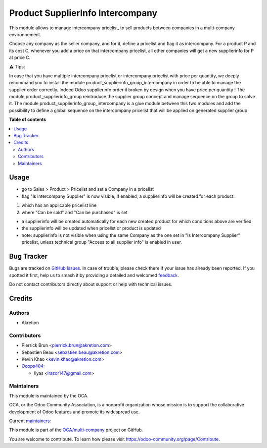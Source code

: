=================================
Product SupplierInfo Intercompany
=================================

.. 
   !!!!!!!!!!!!!!!!!!!!!!!!!!!!!!!!!!!!!!!!!!!!!!!!!!!!
   !! This file is generated by oca-gen-addon-readme !!
   !! changes will be overwritten.                   !!
   !!!!!!!!!!!!!!!!!!!!!!!!!!!!!!!!!!!!!!!!!!!!!!!!!!!!
   !! source digest: sha256:4d718a5a9091e28ce10392538d4d10ca66b1e949c804f5475ca8b775be22b49e
   !!!!!!!!!!!!!!!!!!!!!!!!!!!!!!!!!!!!!!!!!!!!!!!!!!!!

.. |badge1| image:: https://img.shields.io/badge/maturity-Beta-yellow.png
    :target: https://odoo-community.org/page/development-status
    :alt: Beta
.. |badge2| image:: https://img.shields.io/badge/licence-AGPL--3-blue.png
    :target: http://www.gnu.org/licenses/agpl-3.0-standalone.html
    :alt: License: AGPL-3
.. |badge3| image:: https://img.shields.io/badge/github-OCA%2Fmulti--company-lightgray.png?logo=github
    :target: https://github.com/OCA/multi-company/tree/14.0/product_supplierinfo_intercompany
    :alt: OCA/multi-company
.. |badge4| image:: https://img.shields.io/badge/weblate-Translate%20me-F47D42.png
    :target: https://translation.odoo-community.org/projects/multi-company-14-0/multi-company-14-0-product_supplierinfo_intercompany
    :alt: Translate me on Weblate
.. |badge5| image:: https://img.shields.io/badge/runboat-Try%20me-875A7B.png
    :target: https://runboat.odoo-community.org/builds?repo=OCA/multi-company&target_branch=14.0
    :alt: Try me on Runboat

|badge1| |badge2| |badge3| |badge4| |badge5|

This module allows to manage intercompany pricelist, to sell products
between companies in a multi-company environnement.

Choose any company as the seller company, and for it, define a pricelist and flag it as intercompany. For a product P and its cost C, whenever you add a price on that intercompany pricelist, all other companies will get a new supplierinfo for P at price C.

⚠ Tips:

In case that you have multiple intercompany pricelist or intercompany pricelist with price per quantity, we deeply recommand you to install the module product_supplierinfo_group_intercompany in order to be able to manage the supplier order correctly.
Indeed Odoo supplierinfo order it broken by design when you have price per quantity !
The module product_supplierinfo_group reintroduce the supplier group concept and manage sequence on the group to solve it.
The module product_supplierinfo_group_intercompany is a glue module between this two modules and add the possibility to define a global sequence on the intercompany pricelist that will be applied on generated supplier group

**Table of contents**

.. contents::
   :local:

Usage
=====

- go to Sales > Product > Pricelist and set a Company in a pricelist

- flag "Is Intercompany Supplier" is now visible; if enabled, a supplierinfo  will be created for each product:

1) which has an applicable pricelist line

2) where "Can be sold" and "Can be purchased" is set

- a supplierinfo will be created automatically for each new created product for which conditions above are verified

- the supplierinfo will be updated when pricelist or product is updated

- note: supplierinfo is not visible when using the same Company as the one set in "Is Intercompany Supplier" pricelist, unless technical group "Access to all supplier info" is enabled in user.

Bug Tracker
===========

Bugs are tracked on `GitHub Issues <https://github.com/OCA/multi-company/issues>`_.
In case of trouble, please check there if your issue has already been reported.
If you spotted it first, help us to smash it by providing a detailed and welcomed
`feedback <https://github.com/OCA/multi-company/issues/new?body=module:%20product_supplierinfo_intercompany%0Aversion:%2014.0%0A%0A**Steps%20to%20reproduce**%0A-%20...%0A%0A**Current%20behavior**%0A%0A**Expected%20behavior**>`_.

Do not contact contributors directly about support or help with technical issues.

Credits
=======

Authors
~~~~~~~

* Akretion

Contributors
~~~~~~~~~~~~

* Pierrick Brun <pierrick.brun@akretion.com>
* Sebastien Beau <sebastien.beau@akretion.com>
* Kevin Khao <kevin.khao@akretion.com>

* `Ooops404 <https://www.ooops404.com>`__:

  * Ilyas <irazor147@gmail.com>

Maintainers
~~~~~~~~~~~

This module is maintained by the OCA.

.. image:: https://odoo-community.org/logo.png
   :alt: Odoo Community Association
   :target: https://odoo-community.org

OCA, or the Odoo Community Association, is a nonprofit organization whose
mission is to support the collaborative development of Odoo features and
promote its widespread use.

.. |maintainer-PierrickBrun| image:: https://github.com/PierrickBrun.png?size=40px
    :target: https://github.com/PierrickBrun
    :alt: PierrickBrun
.. |maintainer-sebastienbeau| image:: https://github.com/sebastienbeau.png?size=40px
    :target: https://github.com/sebastienbeau
    :alt: sebastienbeau
.. |maintainer-kevinkhao| image:: https://github.com/kevinkhao.png?size=40px
    :target: https://github.com/kevinkhao
    :alt: kevinkhao

Current `maintainers <https://odoo-community.org/page/maintainer-role>`__:

|maintainer-PierrickBrun| |maintainer-sebastienbeau| |maintainer-kevinkhao| 

This module is part of the `OCA/multi-company <https://github.com/OCA/multi-company/tree/14.0/product_supplierinfo_intercompany>`_ project on GitHub.

You are welcome to contribute. To learn how please visit https://odoo-community.org/page/Contribute.
